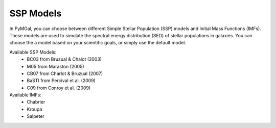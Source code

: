 SSP Models
==========

In PyMGal, you can choose between different Simple Stellar Population (SSP) models and Initial Mass Functions (IMFs). These models are used to simulate the spectral energy distribution (SED) of stellar populations in galaxies. You can choose the a model based on your scientific goals, or simply use the default model.

Available SSP Models:
 * BC03 from  Bruzual & Chalot (2003)
 * M05 from Maraston (2005)
 * CB07 from Charlot & Bruzual (2007)
 * BaSTI from Percival et al. (2009)
 * C09 from Conroy et al. (2009)

Available IMFs:
 * Chabrier
 * Kroupa
 * Salpeter